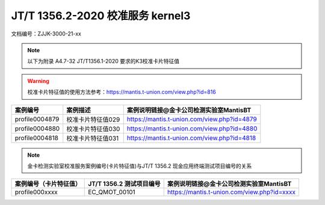 ==================================
JT/T 1356.2-2020 校准服务 kernel3
==================================


文档编号：ZJJK-3000-21-xx

.. Note :: 以下为附录 A4.7-32 JT/T1356.1-2020 要求的K3校准卡片特征值

.. warning:: 校准卡片特征值的使用方法参考：https://mantis.t-union.com/view.php?id=816
	
.. cssclass:: table-bordered

+---------------+---------------------+-------------------------------------------+
| 案例编号      |案例描述             | 案例说明链接@金卡公司检测实验室MantisBT   |
+===============+=====================+===========================================+	
| profile0004879|校准卡片特征值029    |https://mantis.t-union.com/view.php?id=4879|
+---------------+---------------------+-------------------------------------------+	
| profile0004880|校准卡片特征值030    |https://mantis.t-union.com/view.php?id=4880|
+---------------+---------------------+-------------------------------------------+	
| profile0004818|校准卡片特征值031    |https://mantis.t-union.com/view.php?id=4818|
+---------------+---------------------+-------------------------------------------+	

.. Note :: 金卡检测实验室校准服务案例编号(卡片特征值)与JT/T 1356.2 现金应用终端测试项目编号的关系

.. cssclass:: table-bordered

+-----------------------+------------------------+-------------------------------------------+
| 案例编号（卡片特征值）|JT/T 1356.2 测试项目编号| 案例说明链接@金卡公司检测实验室MantisBT   |
+=======================+========================+===========================================+
| profile000xxxx        |EC_QMOT_00101           |https://mantis.t-union.com/view.php?id=xxxx|
+-----------------------+------------------------+-------------------------------------------+

